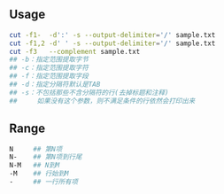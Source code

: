 #+AUTHOR:    Hao Ruan
#+EMAIL:     ruanhao1116@gmail.com
#+OPTIONS:   H:2 num:nil \n:nil @:t ::t |:t ^:{} _:{} *:t TeX:t LaTeX:t
#+STARTUP:   showall

** Usage

#+BEGIN_SRC sh
cut -f1-  -d':' -s --output-delimiter='/' sample.txt
cut -f1,2 -d' ' -s --output-delimiter='/' sample.txt
cut -f3   --complement sample.txt
## -b：指定范围提取字节
## -c：指定范围提取字符
## -f：指定范围提取字段
## -d：指定分隔符默认是TAB
## -s：不包括那些不含分隔符的行(去掉标题和注释)
##     如果没有这个参数，则不满足条件的行依然会打印出来
#+END_SRC



** Range

#+BEGIN_SRC sh
N     ## 第N项
N-    ## 第N项到行尾
N-M   ## N到M
-M    ## 行始到M
-     ## 一行所有项
#+END_SRC
